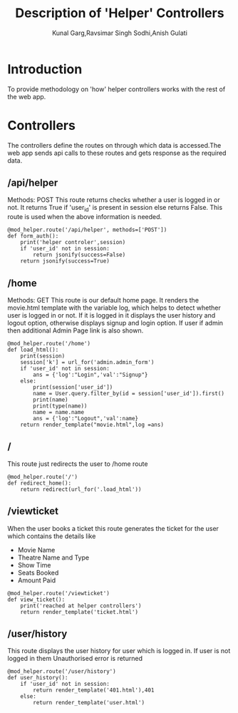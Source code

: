 #+TITLE: Description of 'Helper' Controllers
#+AUTHOR: Kunal Garg,Ravsimar Singh Sodhi,Anish Gulati

* Introduction
To provide methodology on 'how' helper controllers works with the rest of 
the web app.


* Controllers
The controllers define the routes on through which data is accessed.The web app
sends api calls to these routes and gets response as the required data.

** /api/helper
Methods: POST
This route returns checks whether a user is logged in or not.
It returns True if 'user_id' is present in session else
returns False. This route is used when the above information is needed.  
#+BEGIN_SRC 
@mod_helper.route('/api/helper', methods=['POST'])
def form_auth():
	print('helper controler',session)
	if 'user_id' not in session:
		return jsonify(success=False)
	return jsonify(success=True)
#+END_SRC

** /home
Methods: GET
This route is our default home page. It renders the movie.html template 
with the variable log, which helps to detect whether user is logged in
or not. If it is logged in it displays the user history and logout 
option, otherwise displays signup and login option. If user if admin 
then additional Admin Page link is also shown.
#+BEGIN_SRC 
@mod_helper.route('/home')
def load_html():
	print(session)
	session['k'] = url_for('admin.admin_form')
	if 'user_id' not in session:
		ans = {'log':"Login",'val':"Signup"}
	else:
		print(session['user_id'])
		name = User.query.filter_by(id = session['user_id']).first()
		print(name)
		print(type(name))
		name = name.name	
		ans = {'log':"Logout",'val':name}
	return render_template("movie.html",log =ans)
#+END_SRC
** /
This route just redirects the user to /home route
#+BEGIN_SRC 
@mod_helper.route('/')
def redirect_home():
	return redirect(url_for('.load_html'))
#+END_SRC
** /viewticket
When the user books a ticket this route generates the ticket for the
user which contains the details like
+ Movie Name
+ Theatre Name and Type
+ Show Time
+ Seats Booked
+ Amount Paid
#+BEGIN_SRC 
@mod_helper.route('/viewticket')
def view_ticket():
	print('reached at helper controllers')
	return render_template('ticket.html')
#+END_SRC
** /user/history
This route displays the user history for user which is logged in.
If user is not logged in them Unauthorised error is returned
#+BEGIN_SRC 
@mod_helper.route('/user/history')
def user_history():
	if 'user_id' not in session:
		return render_template('401.html'),401
	else:
		return render_template('user.html')
#+END_SRC
